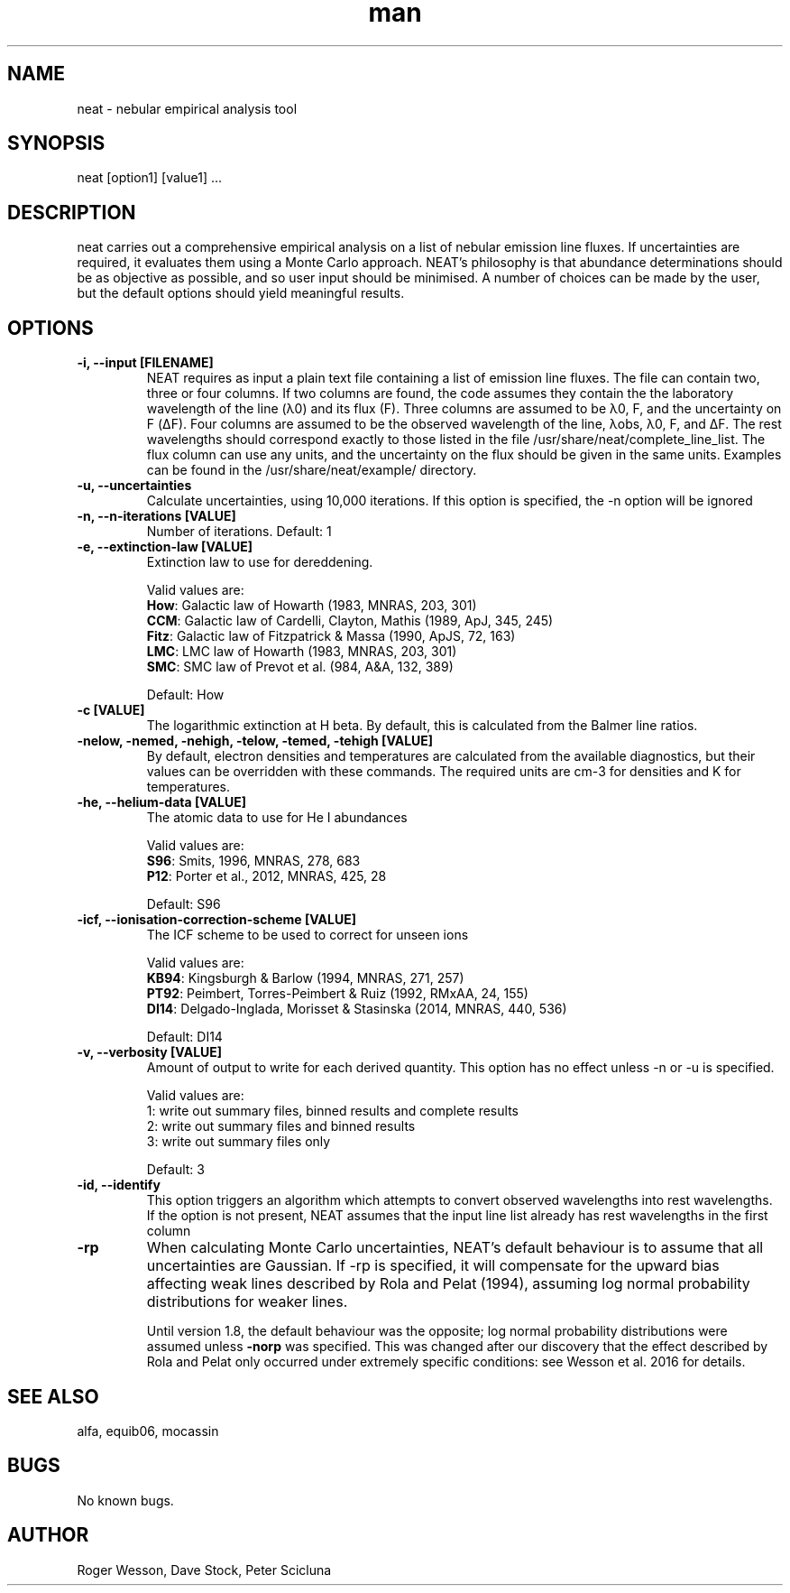.\" Manpage for neat.
.TH man 1 "08 Dec 2015" "1.8" "neat man page"
.SH NAME
neat \- nebular empirical analysis tool
.SH SYNOPSIS
neat [option1] [value1] ...
.SH DESCRIPTION
neat carries out a comprehensive empirical analysis on a list of nebular emission line fluxes. If uncertainties are required, it evaluates them using a Monte Carlo approach.  NEAT's philosophy is that abundance determinations should be as objective as possible, and so user input should be minimised. A number of choices can be made by the user, but the default options should yield meaningful results.
.SH OPTIONS
.TP
.B \-i, \-\-input [FILENAME]
NEAT requires as input a plain text file containing a list of emission line fluxes. The file can contain two, three or four columns. If two columns are found, the code assumes they contain the the laboratory wavelength of the line (λ0) and its flux (F). Three columns are assumed to be λ0, F, and the uncertainty on F (ΔF). Four columns are assumed to be the observed wavelength of the line, λobs, λ0, F, and ΔF. The rest wavelengths should correspond exactly to those listed in the file /usr/share/neat/complete_line_list. The flux column can use any units, and the uncertainty on the flux should be given in the same units. Examples can be found in the /usr/share/neat/example/ directory.
.TP
.B \-u, \-\-uncertainties
Calculate uncertainties, using 10,000 iterations.  If this option is specified, the \-n option will be ignored
.TP
.B \-n, \-\-n\-iterations [VALUE]
Number of iterations. Default: 1
.TP
.B \-e, \-\-extinction\-law [VALUE]
Extinction law to use for dereddening.

Valid values are:
 \fBHow\fR: Galactic law of Howarth (1983, MNRAS, 203, 301)
 \fBCCM\fR: Galactic law of Cardelli, Clayton, Mathis (1989, ApJ, 345, 245)
 \fBFitz\fR: Galactic law of Fitzpatrick & Massa (1990, ApJS, 72, 163)
 \fBLMC\fR: LMC law of Howarth (1983, MNRAS, 203, 301)
 \fBSMC\fR: SMC law of Prevot et al. (984, A&A, 132, 389)

Default: How
.TP
.B \-c [VALUE]
The logarithmic extinction at H beta.  By default, this is calculated from the Balmer line ratios.
.TP
.B \-nelow, \-nemed, \-nehigh, \-telow, \-temed, \-tehigh [VALUE]
By default, electron densities and temperatures are calculated from the available diagnostics, but their values can be overridden with these commands.  The required units are cm\-3 for densities and K for temperatures.
.TP
.B \-he, \-\-helium\-data [VALUE]
The atomic data to use for He I abundances

Valid values are:
 \fBS96\fR: Smits, 1996, MNRAS, 278, 683
 \fBP12\fR: Porter et al., 2012, MNRAS, 425, 28

Default: S96
.TP
.B \-icf, \-\-ionisation\-correction\-scheme [VALUE]
The ICF scheme to be used to correct for unseen ions

Valid values are:
 \fBKB94\fR: Kingsburgh & Barlow (1994, MNRAS, 271, 257)
 \fBPT92\fR: Peimbert, Torres\-Peimbert & Ruiz (1992, RMxAA, 24, 155)
 \fBDI14\fR: Delgado\-Inglada, Morisset & Stasinska (2014, MNRAS, 440, 536)

Default: DI14
.TP
.B \-v, \-\-verbosity [VALUE]
Amount of output to write for each derived quantity. This option has no effect unless \-n or \-u is specified.

Valid values are:
 1: write out summary files, binned results and complete results
 2: write out summary files and binned results
 3: write out summary files only

Default: 3
.TP
.B \-id, \-\-identify
This option triggers an algorithm which attempts to convert observed wavelengths into rest wavelengths. If the option is not present, NEAT assumes that the input line list already has rest wavelengths in the first column
.TP
.B \-rp
When calculating Monte Carlo uncertainties, NEAT's default behaviour is to assume that all uncertainties are Gaussian.  If -rp is specified, it will compensate for the upward bias affecting weak lines described by Rola and Pelat (1994), assuming log normal probability distributions for weaker lines.

Until version 1.8, the default behaviour was the opposite; log normal probability distributions were assumed unless \fB-norp\fR was specified.  This was changed after our discovery that the effect described by Rola and Pelat only occurred under extremely specific conditions: see Wesson et al. 2016 for details.
.SH SEE ALSO
alfa, equib06, mocassin
.SH BUGS
No known bugs.
.SH AUTHOR
Roger Wesson, Dave Stock, Peter Scicluna
